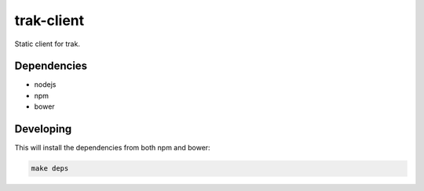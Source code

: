 ==========================
 trak-client
==========================

Static client for trak.


--------------------------
 Dependencies
--------------------------

- nodejs
- npm
- bower


--------------------------
 Developing
--------------------------

This will install the dependencies from both npm and bower:

.. code:: bash

    make deps
